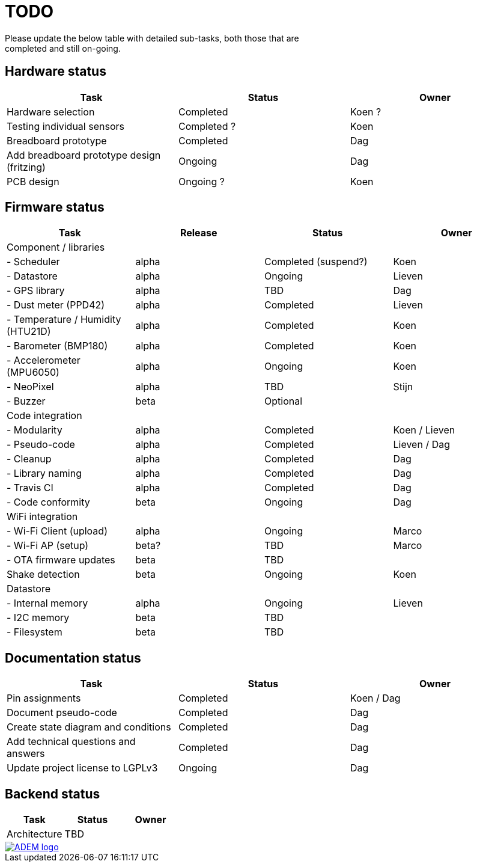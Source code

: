 = TODO
Please update the below table with detailed sub-tasks, both those that are
completed and still on-going.

== Hardware status
[options="header", width="100%"]
|============================================================================================
| Task                                               | Status                | Owner
| Hardware selection                                 | Completed             | Koen ?
| Testing individual sensors                         | Completed ?           | Koen
| Breadboard prototype                               | Completed             | Dag
| Add breadboard prototype design (fritzing)         | Ongoing               | Dag
| PCB design                                         | Ongoing ?             | Koen
|============================================================================================


== Firmware status
[options="header", width="100%"]
|============================================================================================
| Task                                     | Release | Status                | Owner
| Component / libraries                    |         |                       |
| - Scheduler                              | alpha   | Completed (suspend?)  | Koen
| - Datastore                              | alpha   | Ongoing               | Lieven
| - GPS library                            | alpha   | TBD                   | Dag
| - Dust meter (PPD42)                     | alpha   | Completed             | Lieven
| - Temperature / Humidity (HTU21D)        | alpha   | Completed             | Koen
| - Barometer (BMP180)                     | alpha   | Completed             | Koen
| - Accelerometer (MPU6050)                | alpha   | Ongoing               | Koen
| - NeoPixel                               | alpha   | TBD                   | Stijn
| - Buzzer                                 | beta    | Optional              |
| Code integration                         |         |                       |
| - Modularity                             | alpha   | Completed             | Koen / Lieven
| - Pseudo-code                            | alpha   | Completed             | Lieven / Dag
| - Cleanup                                | alpha   | Completed             | Dag
| - Library naming                         | alpha   | Completed             | Dag
| - Travis CI                              | alpha   | Completed             | Dag
| - Code conformity                        | beta    | Ongoing               | Dag
| WiFi integration                         |         |                       |
| - Wi-Fi Client (upload)                  | alpha   | Ongoing               | Marco
| - Wi-Fi AP (setup)                       | beta?   | TBD                   | Marco
| - OTA firmware updates                   | beta    | TBD                   |
| Shake detection                          | beta    | Ongoing               | Koen
| Datastore                                |         |                       |
| - Internal memory                        | alpha   | Ongoing               | Lieven
| - I2C memory                             | beta    | TBD                   |
| - Filesystem                             | beta    | TBD                   |
|============================================================================================


== Documentation status
[options="header", width="100%"]
|============================================================================================
| Task                                               | Status                | Owner
| Pin assignments                                    | Completed             | Koen / Dag
| Document pseudo-code                               | Completed             | Dag
| Create state diagram and conditions                | Completed             | Dag
| Add technical questions and answers                | Completed             | Dag
| Update project license to LGPLv3                   | Ongoing               | Dag
|============================================================================================


== Backend status
[options="header", width="100%"]
|============================================================================================
| Task                                               | Status                | Owner
| Architecture                                       | TBD                   |
|============================================================================================

image::http://ik-adem.be/wp-content/themes/adem/assets/images/adem_logo.svg[alt="ADEM logo", link="http://ik-adem.be/", align="right"]
